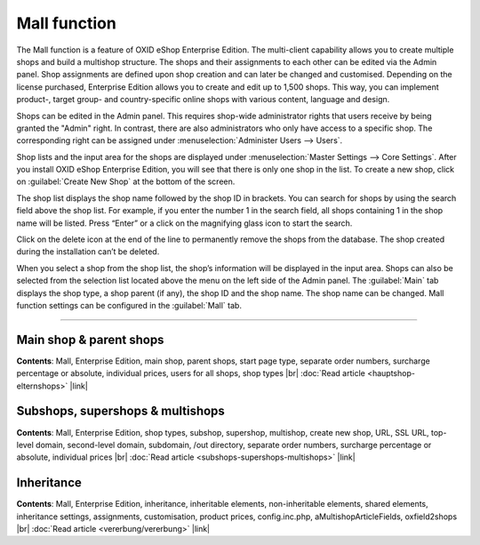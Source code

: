 ﻿Mall function
=============

The Mall function is a feature of OXID eShop Enterprise Edition. The multi-client capability allows you to create multiple shops and build a multishop structure. The shops and their assignments to each other can be edited via the Admin panel. Shop assignments are defined upon shop creation and can later be changed and customised. Depending on the license purchased, Enterprise Edition allows you to create and edit up to 1,500 shops. This way, you can implement product-, target group- and country-specific online shops with various content, language and design.

.. image:: ../../media/screenshots/oxbaeu01.png
   :alt: Master Settings - Core Settings
   :class: with-shadow
   :height: 517
   :width: 650

Shops can be edited in the Admin panel. This requires shop-wide administrator rights that users receive by being granted the \"Admin\" right. In contrast, there are also administrators who only have access to a specific shop. The corresponding right can be assigned under :menuselection:`Administer Users --> Users`.

Shop lists and the input area for the shops are displayed under :menuselection:`Master Settings --> Core Settings`. After you install OXID eShop Enterprise Edition, you will see that there is only one shop in the list. To create a new shop, click on :guilabel:`Create New Shop` at the bottom of the screen.

The shop list displays the shop name followed by the shop ID in brackets. You can search for shops by using the search field above the shop list. For example, if you enter the number 1 in the search field, all shops containing 1 in the shop name will be listed. Press “Enter” or a click on the magnifying glass icon to start the search.

Click on the delete icon at the end of the line to permanently remove the shops from the database. The shop created during the installation can’t be deleted.

When you select a shop from the shop list, the shop’s information will be displayed in the input area. Shops can also be selected from the selection list located above the menu on the left side of the Admin panel. The :guilabel:`Main` tab displays the shop type, a shop parent (if any), the shop ID and the shop name. The shop name can be changed. Mall function settings can be configured in the :guilabel:`Mall` tab.

-----------------------------------------------------------------------------------------

Main shop & parent shops
------------------------
**Contents**: Mall, Enterprise Edition, main shop, parent shops, start page type, separate order numbers, surcharge percentage or absolute, individual prices, users for all shops, shop types |br|
:doc:`Read article <hauptshop-elternshops>` |link|

Subshops, supershops & multishops
----------------------------------
**Contents**: Mall, Enterprise Edition, shop types, subshop, supershop, multishop, create new shop, URL, SSL URL, top-level domain, second-level domain, subdomain, /out directory, separate order numbers, surcharge percentage or absolute, individual prices |br|
:doc:`Read article <subshops-supershops-multishops>` |link|

Inheritance
---------
**Contents**: Mall, Enterprise Edition, inheritance, inheritable elements, non-inheritable elements, shared elements, inheritance settings, assignments, customisation, product prices, config.inc.php, aMultishopArticleFields, oxfield2shops |br|
:doc:`Read article <vererbung/vererbung>` |link|

.. seealso:: :doc:`Configuration <../../konfiguration/konfiguration>`

.. Intern: oxbaeu, Status: